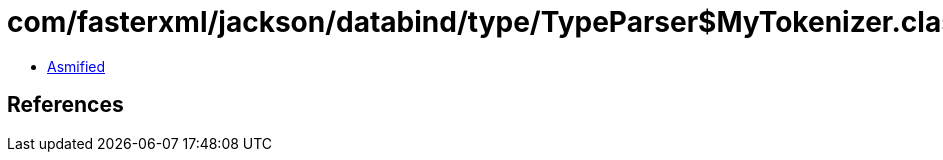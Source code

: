 = com/fasterxml/jackson/databind/type/TypeParser$MyTokenizer.class

 - link:TypeParser$MyTokenizer-asmified.java[Asmified]

== References


